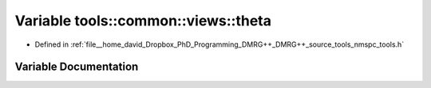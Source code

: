.. _exhale_variable_namespacetools_1_1common_1_1views_1a5e9c5e1d5bef73e833cbc054c7935af3:

Variable tools::common::views::theta
====================================

- Defined in :ref:`file__home_david_Dropbox_PhD_Programming_DMRG++_DMRG++_source_tools_nmspc_tools.h`


Variable Documentation
----------------------


.. doxygenvariable:: tools::common::views::theta
